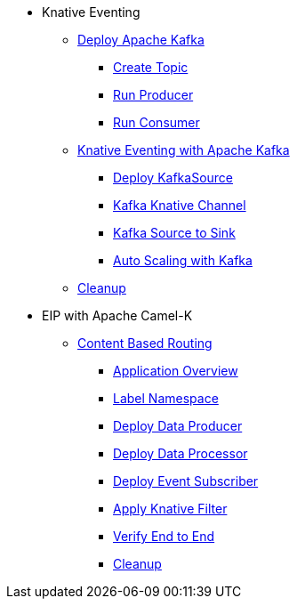 * Knative Eventing
** xref:deploy-apache-kafka.adoc[Deploy Apache Kafka]
*** xref:deploy-apache-kafka.adoc#create-kafka-topic[Create Topic]
*** xref:deploy-apache-kafka.adoc#kafka-producer[Run Producer]
*** xref:deploy-apache-kafka.adoc#kafka-consumer[Run Consumer]
** xref:eventing-with-kafka.adoc[Knative Eventing with Apache Kafka]
*** xref:eventing-with-kafka.adoc#kn-eventing-kafka-source[Deploy KafkaSource]
*** xref:eventing-with-kafka.adoc#kn-eventing-adv-default-knative-channel[Kafka Knative Channel]
*** xref:eventing-with-kafka.adoc#kn-eventing-kafka-source-to-sink[Kafka Source to Sink]
*** xref:eventing-with-kafka.adoc#kn-eventing-kafka-auto-scaling[Auto Scaling with Kafka]
** xref:eventing-with-kafka.adoc#kn-kafka-src-cleanup[Cleanup]
*  EIP with Apache Camel-K
** xref:camel-k-cbr.adoc[Content Based Routing]
*** xref:camel-k-cbr.adoc#cbr-app-overview[Application Overview]
*** xref:camel-k-cbr.adoc#label-namespace-for-default-broker[Label Namespace]
*** xref:camel-k-cbr.adoc#camel-k-cbr-data-producer[Deploy Data Producer]
*** xref:camel-k-cbr.adoc#camel-k-cbr-data-processor[Deploy Data Processor]
*** xref:camel-k-cbr.adoc#camel-k-cbr-event-subscriber[Deploy Event Subscriber]
*** xref:camel-k-cbr.adoc#camel-k-cbr-event-filter[Apply Knative Filter]
*** xref:camel-k-cbr.adoc#verify-e2e[Verify End to End]
*** xref:camel-k-cbr.adoc#kamel-cbr-cleanup[Cleanup]
